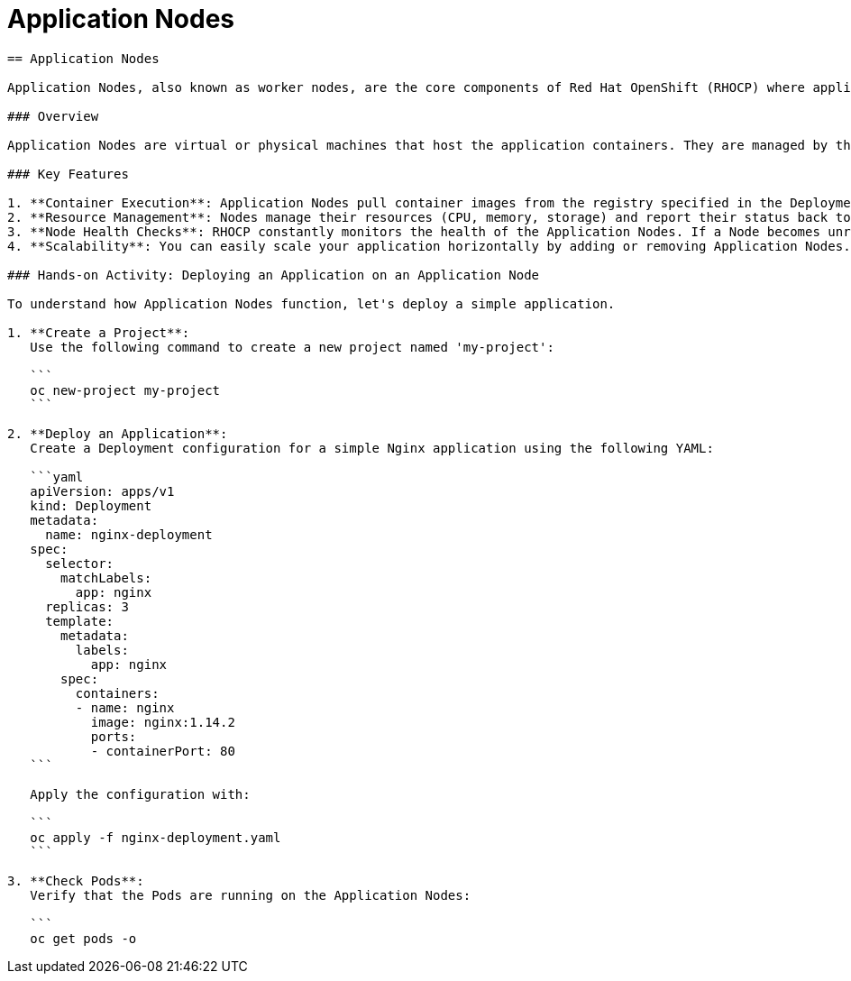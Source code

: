 #  Application Nodes

```
== Application Nodes

Application Nodes, also known as worker nodes, are the core components of Red Hat OpenShift (RHOCP) where applications and their containers run. They are responsible for executing the tasks assigned by the control plane (Master Node) and providing the necessary computing resources for the applications.

### Overview

Application Nodes are virtual or physical machines that host the application containers. They are managed by the control plane and automatically receive and execute containerized applications based on the defined Deployments and Pods.

### Key Features

1. **Container Execution**: Application Nodes pull container images from the registry specified in the Deployment configuration and execute them as Pods.
2. **Resource Management**: Nodes manage their resources (CPU, memory, storage) and report their status back to the control plane. The control plane then decides which Nodes are best suited to run a particular Pod based on resource availability and other constraints.
3. **Node Health Checks**: RHOCP constantly monitors the health of the Application Nodes. If a Node becomes unresponsive or unhealthy, the control plane removes its Pods and creates new ones on other available Nodes.
4. **Scalability**: You can easily scale your application horizontally by adding or removing Application Nodes. RHOCP automatically redistributes the Pods across the available Nodes.

### Hands-on Activity: Deploying an Application on an Application Node

To understand how Application Nodes function, let's deploy a simple application.

1. **Create a Project**:
   Use the following command to create a new project named 'my-project':

   ```
   oc new-project my-project
   ```

2. **Deploy an Application**:
   Create a Deployment configuration for a simple Nginx application using the following YAML:

   ```yaml
   apiVersion: apps/v1
   kind: Deployment
   metadata:
     name: nginx-deployment
   spec:
     selector:
       matchLabels:
         app: nginx
     replicas: 3
     template:
       metadata:
         labels:
           app: nginx
       spec:
         containers:
         - name: nginx
           image: nginx:1.14.2
           ports:
           - containerPort: 80
   ```

   Apply the configuration with:

   ```
   oc apply -f nginx-deployment.yaml
   ```

3. **Check Pods**:
   Verify that the Pods are running on the Application Nodes:

   ```
   oc get pods -o